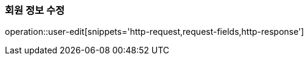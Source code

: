 [[auth-edit]]

=== 회원 정보 수정

operation::user-edit[snippets='http-request,request-fields,http-response']
